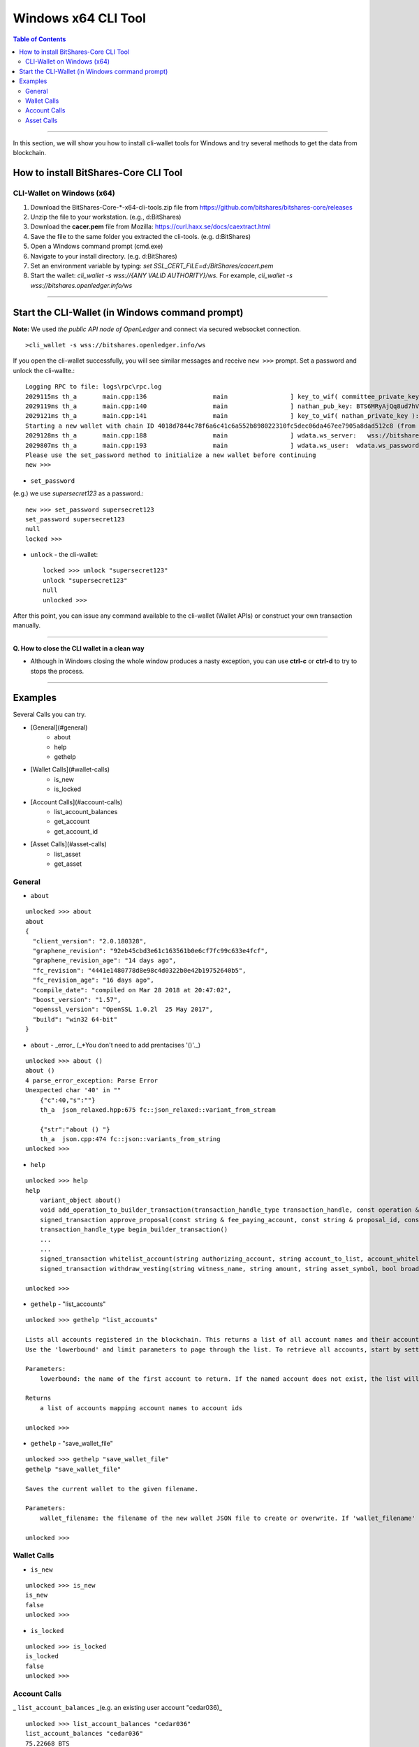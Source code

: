 
.. _cli-tool:

*******************************
Windows x64 CLI Tool
*******************************


.. contents:: Table of Contents
   :local: 

------------------

In this section, we will show you how to install cli-wallet tools for Windows and try several methods to get the data from blockchain. 

How to install BitShares-Core CLI Tool
===========================================================

CLI-Wallet on Windows (x64)
-------------------------------------------

1. Download the BitShares-Core-*-x64-cli-tools.zip file from https://github.com/bitshares/bitshares-core/releases
2. Unzip the file to your workstation. (e.g., d:\BitShares\)
3. Download the **cacer.pem** file from Mozilla: https://curl.haxx.se/docs/caextract.html
4. Save the file to the same folder you extracted the cli-tools. (e.g. d:\BitShares\)
5. Open a Windows command prompt (cmd.exe)
6. Navigate to your install directory. (e.g. d:\BitShares\)
7. Set an environment variable by typing: `set SSL_CERT_FILE=d:/BitShares/cacert.pem`
8. Start the wallet: `cli_wallet -s wss://{ANY VALID AUTHORITY}/ws`. For example, `cli_wallet -s wss://bitshares.openledger.info/ws`


-------

Start the CLI-Wallet (in Windows command prompt)
====================================================

**Note:** We used *the public API node of OpenLedger* and connect via secured websocket connection.


::

    >cli_wallet -s wss://bitshares.openledger.info/ws

If you open the cli-wallet successfully, you will see similar messages and receive ``new >>>`` prompt. Set a password and unlock the cli-wallte.::


    Logging RPC to file: logs\rpc\rpc.log
    2029115ms th_a       main.cpp:136                  main                 ] key_to_wif( committee_private_key ): 5KCBDTcyDqzsqehcb52tW5nU6pXife6V2rX9Yf7c3saYSzbDZ5W
    2029119ms th_a       main.cpp:140                  main                 ] nathan_pub_key: BTS6MRyAjQq8ud7hVNYcfnVPJqcVpscN5So8BhtHuGYqET5GDW5CV
    2029121ms th_a       main.cpp:141                  main                 ] key_to_wif( nathan_private_key ): 5KQwrPbwdL6PhXujxW37FSSQZ1JiwsST4cqQzDeyXtP79zkvFD3
    Starting a new wallet with chain ID 4018d7844c78f6a6c41c6a552b898022310fc5dec06da467ee7905a8dad512c8 (from egenesis)
    2029128ms th_a       main.cpp:188                  main                 ] wdata.ws_server:   wss://bitshares.openledger.info/ws
    2029807ms th_a       main.cpp:193                  main                 ] wdata.ws_user:  wdata.ws_password:
    Please use the set_password method to initialize a new wallet before continuing
    new >>> 

- ``set_password``

(e.g.) we use `supersecret123` as a password.::

    new >>> set_password supersecret123
    set_password supersecret123
    null
    locked >>>

- ``unlock`` -  the cli-wallet::

    locked >>> unlock "supersecret123"
    unlock "supersecret123"
    null
    unlocked >>>

After this point, you can issue any command available to the cli-wallet (Wallet APIs) or construct your own transaction manually.

------

**Q. How to close the CLI wallet in a clean way**

- Although in Windows closing the whole window produces a nasty exception, you can use **ctrl-c** or **ctrl-d** to try to stops the process.

--------

Examples
=============

Several Calls you can try.

- [General](#general)
    - about
    - help
    - gethelp
- [Wallet Calls](#wallet-calls)
    - is_new
    - is_locked
- [Account Calls](#account-calls)
    - list_account_balances
    - get_account
    - get_account_id
- [Asset Calls](#asset-calls)
    - list_asset
    - get_asset


General
---------

- ``about``

::

    unlocked >>> about
    about
    {
      "client_version": "2.0.180328",
      "graphene_revision": "92eb45cbd3e61c163561b0e6cf7fc99c633e4fcf",
      "graphene_revision_age": "14 days ago",
      "fc_revision": "4441e1480778d8e98c4d0322b0e42b19752640b5",
      "fc_revision_age": "16 days ago",
      "compile_date": "compiled on Mar 28 2018 at 20:47:02",
      "boost_version": "1.57",
      "openssl_version": "OpenSSL 1.0.2l  25 May 2017",
      "build": "win32 64-bit"
    }

- ``about`` - _error_ (_*You don't need to add prentacises '()'._)

::

    unlocked >>> about ()
    about ()
    4 parse_error_exception: Parse Error
    Unexpected char '40' in ""
        {"c":40,"s":""}
        th_a  json_relaxed.hpp:675 fc::json_relaxed::variant_from_stream

        {"str":"about () "}
        th_a  json.cpp:474 fc::json::variants_from_string
    unlocked >>>

- ``help``

::

    unlocked >>> help
    help
        variant_object about()
        void add_operation_to_builder_transaction(transaction_handle_type transaction_handle, const operation & op)
        signed_transaction approve_proposal(const string & fee_paying_account, const string & proposal_id, const approval_delta & delta, bool broadcast)
        transaction_handle_type begin_builder_transaction()
        ...
        ...
        signed_transaction whitelist_account(string authorizing_account, string account_to_list, account_whitelist_operation::account_listing new_listing_status, bool broadcast)
        signed_transaction withdraw_vesting(string witness_name, string amount, string asset_symbol, bool broadcast)

    unlocked >>>

- ``gethelp``  - "list_accounts"

::

    unlocked >>> gethelp "list_accounts"
    
    Lists all accounts registered in the blockchain. This returns a list of all account names and their account ids, sorted by account name.
    Use the 'lowerbound' and limit parameters to page through the list. To retrieve all accounts, start by setting 'lowerbound' to the empty string '""', and then each iteration, pass the last account name returned as the 'lowerbound' for the next 'list_accounts()' call.
    
    Parameters:
        lowerbound: the name of the first account to return. If the named account does not exist, the list will start at the account that comes after 'lowerbound' (type: const string &) limit: the maximum number of accounts to return (max: 1000) (type: uint32_t)

    Returns
        a list of accounts mapping account names to account ids

    unlocked >>>
	

- ``gethelp``  - "save_wallet_file"

::

    unlocked >>> gethelp "save_wallet_file"
    gethelp "save_wallet_file"
    
    Saves the current wallet to the given filename.
    
    Parameters:
        wallet_filename: the filename of the new wallet JSON file to create or overwrite. If 'wallet_filename' is empty, save to the current filename. (type: string)

    unlocked >>>


Wallet Calls
----------------

-  ``is_new``

::

    unlocked >>> is_new
    is_new
    false
    unlocked >>>

- ``is_locked``

::

    unlocked >>> is_locked
    is_locked
    false
    unlocked >>>

	
Account Calls
-----------------

_ ``list_account_balances``  _(e.g. an existing user account "cedar036)_

::

    unlocked >>> list_account_balances "cedar036"
    list_account_balances "cedar036"
    75.22668 BTS
    3 OPEN.STEEM

    unlocked >>>

	
- ``get_acount``

::

    unlocked >>> get_account "cedar036"
    get_account "cedar036"
    {
      "id": "1.2.539269",
      "membership_expiration_date": "1970-01-01T00:00:00",
      "registrar": "1.2.96393",
      "referrer": "1.2.96393",
      "lifetime_referrer": "1.2.96393",
      "network_fee_percentage": 2000,
      "lifetime_referrer_fee_percentage": 3000,
      "referrer_rewards_percentage": 0,
      "name": "cedar036",
      "owner": {
        "weight_threshold": 1,
        "account_auths": [],
        "key_auths": [[
            "BTS7pRNvabZG2uU5SS9AyUWmsCdKijC1tHjCtiTDH7AeRkdH4qoVk",
            1
          ]
        ],
        "address_auths": []
      },
      "active": {
        "weight_threshold": 1,
        "account_auths": [],
        "key_auths": [[
            "BTS8jpGqVjRYytbguEZd4ao9CqdEUiMjkwfo9pgUE8RofW7higmQx",
            1
          ]
        ],
        "address_auths": []
      },
      "options": {
        "memo_key": "BTS8jpGqVjRYytbguEZd4ao9CqdEUiMjkwfo9pgUE8RofW7higmQx",
        "voting_account": "1.2.96393",
        "num_witness": 0,
        "num_committee": 0,
        "votes": [],
        "extensions": []
      },
      "statistics": "2.6.539269",
      "whitelisting_accounts": [],
      "blacklisting_accounts": [],
      "whitelisted_accounts": [],
      "blacklisted_accounts": [],
      "owner_special_authority": [
        0,{}
      ],
      "active_special_authority": [
        0,{}
      ],
      "top_n_control_flags": 0
    }
    unlocked >>>

	
- ``get_account_id``

::

    unlocked >>> get_account_id "cedar036"
    get_account_id "cedar036"
    "1.2.539269"
    unlocked >>>

- ``get_account_history``

::

    unlocked >>> get_account_history "cedar036" "4"
    get_account_history "cedar036" "4"
    2018-01-12T23:48:57 Transfer 40.46468 BTS from blocktrades to cedar036   (Fee: 0.01662 BTS)    
    2018-01-12T22:31:00 Transfer 3 OPEN.STEEM from tsugimoto0105 to cedar036   (Fee: 0.01662 BTS)
    2017-12-25T18:56:03 Transfer 0.00100 BTS from cedar036 to sharebits17 -- could not decrypt memo   (Fee: 0.23700 BTS)
    2017-12-25T17:44:15 Transfer 35 BTS from bitshares-users to cedar036   (Fee: 0.21851 BTS)

    unlocked >>>

- ``get_account_history`` - _error (*bad parameter format)_

::

    unlocked >>> get_account_history "cedar036, 7"
    get_account_history "cedar036, 7"
    10 assert_exception: Assert Exception
    a0 != e: too few arguments passed to method
        {}
        th_a  api_connection.hpp:169 fc::generic_api::call_generic
    unlocked >>>

Asset Calls
--------------

- list_assets::

    unlocked >>> list_assets "BTS" "2"
    list_assets "BTS" "2"
    [{
        "id": "1.3.0",
        "symbol": "BTS",
        "precision": 5,
        "issuer": "1.2.3",
        "options": {
          "max_supply": "360057050210207",
          "market_fee_percent": 0,
          "max_market_fee": "1000000000000000",
          "issuer_permissions": 0,
          "flags": 0,
          "core_exchange_rate": {
            "base": {
              "amount": 1,
              "asset_id": "1.3.0"
            },
            "quote": {
              "amount": 1,
              "asset_id": "1.3.0"
            }
          },
          "whitelist_authorities": [],
          "blacklist_authorities": [],
          "whitelist_markets": [],
          "blacklist_markets": [],
          "description": "",
          "extensions": []
        },
        "dynamic_asset_data_id": "2.3.0"
      },{
        "id": "1.3.368",
        "symbol": "BTS.SHARE",
        "precision": 4,
        "issuer": "1.2.31073",
        "options": {
          "max_supply": "100000000000000",
          "market_fee_percent": 0,
          "max_market_fee": "1000000000000000",
          "issuer_permissions": 79,
          "flags": 128,
          "core_exchange_rate": {
            "base": {
              "amount": 0,
              "asset_id": "1.3.0"
            },
            "quote": {
              "amount": 0,
              "asset_id": "1.3.0"
            }
          },
          "whitelist_authorities": [],
          "blacklist_authorities": [],
          "whitelist_markets": [],
          "blacklist_markets": [],
          "description": "share of btsbots",
          "extensions": []
        },
        "dynamic_asset_data_id": "2.3.368"
      }
    ]
    unlocked >>>

	
> Note: To list all assets, pass the empty string "" for the lowerbound to start at the beginning of the list, and iterate as necessary.

- ``get_asset``::

    unlocked >>> get_asset "BTS"
    get_asset "BTS"
    {
      "id": "1.3.0",
      "symbol": "BTS",
      "precision": 5,
      "issuer": "1.2.3",
      "options": {
        "max_supply": "360057050210207",
        "market_fee_percent": 0,
        "max_market_fee": "1000000000000000",
        "issuer_permissions": 0,
        "flags": 0,
        "core_exchange_rate": {
          "base": {
            "amount": 1,
            "asset_id": "1.3.0"
          },
          "quote": {
            "amount": 1,
            "asset_id": "1.3.0"
          }
        },
        "whitelist_authorities": [],
        "blacklist_authorities": [],
        "whitelist_markets": [],
        "blacklist_markets": [],
        "description": "",
        "extensions": []
      },
      "dynamic_asset_data_id": "2.3.0"
    }
    unlocked >>>

- ``get_asset`` - _error (*need to use capital letters)_

::

    unlocked >>> get_asset "bts"
    get_asset "bts"
    10 assert_exception: Assert Exception
    a:
        {}
        th_a  wallet.cpp:3076 graphene::wallet::wallet_api::get_asset
    unlocked >>>


|

|

